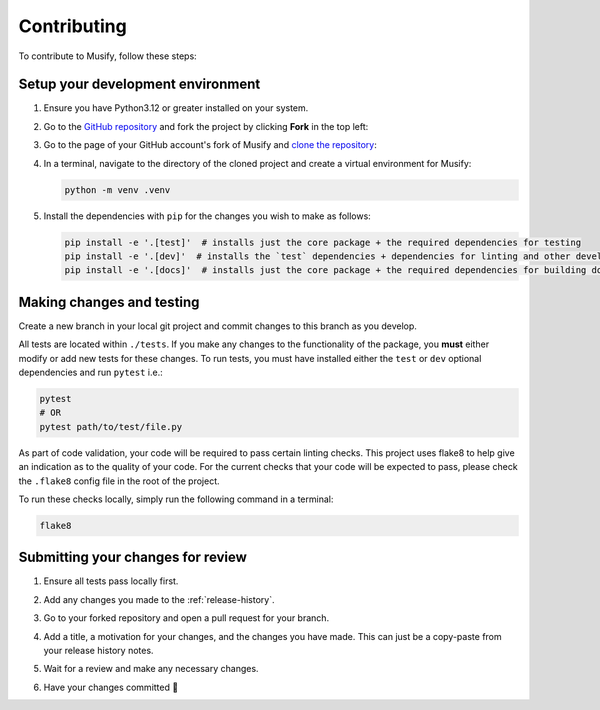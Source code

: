 ============
Contributing
============
To contribute to Musify, follow these steps:


Setup your development environment
==================================
1. Ensure you have Python3.12 or greater installed on your system.
2. Go to the `GitHub repository <https://github.com/geo-martino/musify>`_ and fork the project by clicking
   **Fork** in the top left:

   .. image:: _images/contributing/musify_fork.png

3. Go to the page of your GitHub account's fork of Musify and
   `clone the repository <https://docs.github.com/en/repositories/creating-and-managing-repositories/cloning-a-repository>`_:

   .. image:: _images/contributing/musify_clone.png

4. In a terminal, navigate to the directory of the cloned project and create a virtual environment for Musify:

   .. code-block:: bash

      python -m venv .venv

5. Install the dependencies with ``pip`` for the changes you wish to make as follows:

   .. code-block:: bash

      pip install -e '.[test]'  # installs just the core package + the required dependencies for testing
      pip install -e '.[dev]'  # installs the `test` dependencies + dependencies for linting and other development uses
      pip install -e '.[docs]'  # installs just the core package + the required dependencies for building documentation


Making changes and testing
==========================
Create a new branch in your local git project and commit changes to this branch as you develop.

All tests are located within ``./tests``.
If you make any changes to the functionality of the package, you **must** either modify or add new tests for these changes.
To run tests, you must have installed either the ``test`` or ``dev`` optional dependencies and run ``pytest`` i.e.:

.. code-block:: bash

   pytest
   # OR
   pytest path/to/test/file.py

As part of code validation, your code will be required to pass certain linting checks.
This project uses flake8 to help give an indication as to the quality of your code.
For the current checks that your code will be expected to pass,
please check the ``.flake8`` config file in the root of the project.

To run these checks locally, simply run the following command in a terminal:

.. code-block:: bash

   flake8

Submitting your changes for review
==================================
1. Ensure all tests pass locally first.
2. Add any changes you made to the :ref:`release-history`.
3. Go to your forked repository and open a pull request for your branch.

   .. image:: _images/contributing/musify_pr_new.png

   .. image:: _images/contributing/musify_pr_create1.png

4. Add a title, a motivation for your changes, and the changes you have made.
   This can just be a copy-paste from your release history notes.

   .. image:: _images/contributing/musify_pr_create2.png

5. Wait for a review and make any necessary changes.
6. Have your changes committed 🎉
